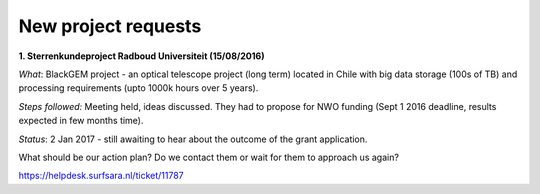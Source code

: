 ********************
New project requests
********************
**1. Sterrenkundeproject Radboud Universiteit (15/08/2016)**

*What*: BlackGEM project - an optical telescope project (long term) located in Chile with big data storage (100s of TB) and processing requirements (upto 1000k hours over 5 years). 

*Steps followed:* Meeting held, ideas discussed. They had to propose for NWO funding (Sept 1 2016 deadline, results expected in few months time).

*Status*: 2 Jan 2017 - still awaiting to hear about the outcome of the grant application.

What should be our action plan? Do we contact them or wait for them to approach us again?

https://helpdesk.surfsara.nl/ticket/11787
